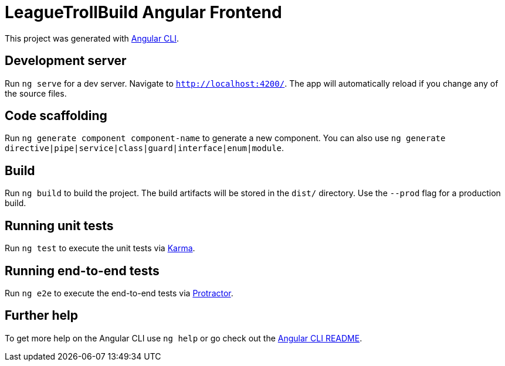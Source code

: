 = LeagueTrollBuild Angular Frontend

This project was generated with https://github.com/angular/angular-cli[Angular CLI].

== Development server

Run `ng serve` for a dev server. Navigate to `http://localhost:4200/`. The app will automatically reload if you change any of the source files.

== Code scaffolding

Run `ng generate component component-name` to generate a new component. You can also use `ng generate directive|pipe|service|class|guard|interface|enum|module`.

== Build

Run `ng build` to build the project. The build artifacts will be stored in the `dist/` directory. Use the `--prod` flag for a production build.

== Running unit tests

Run `ng test` to execute the unit tests via https://karma-runner.github.io[Karma].

== Running end-to-end tests

Run `ng e2e` to execute the end-to-end tests via http://www.protractortest.org/[Protractor].

== Further help

To get more help on the Angular CLI use `ng help` or go check out the https://github.com/angular/angular-cli/blob/master/README.md[Angular CLI README].
